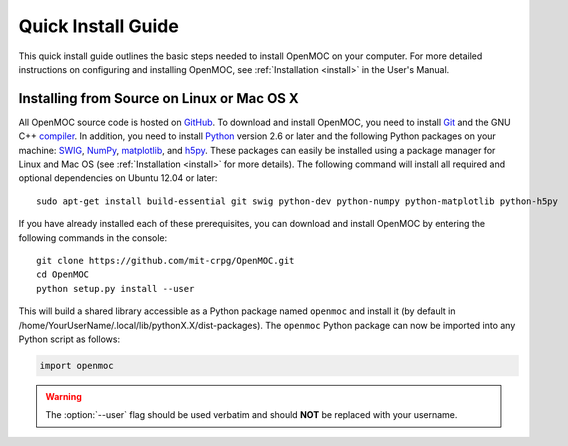 .. _quickinstall:

===================
Quick Install Guide
===================

This quick install guide outlines the basic steps needed to install OpenMOC on your computer. For more detailed instructions on configuring and installing OpenMOC, see :ref:`Installation <install>` in the User's Manual.

-------------------------------------------
Installing from Source on Linux or Mac OS X
-------------------------------------------

All OpenMOC source code is hosted on GitHub_. To download and install OpenMOC, you need to install Git_ and the GNU C++ compiler_. In addition, you need to install Python_ version 2.6 or later and the following Python packages on your machine: SWIG_, NumPy_, matplotlib_, and h5py_. These packages can easily be installed using a package manager for Linux and Mac OS (see :ref:`Installation <install>` for more details). The following command will install all required and optional dependencies on Ubuntu 12.04 or later::

    sudo apt-get install build-essential git swig python-dev python-numpy python-matplotlib python-h5py

If you have already installed each of these prerequisites, you can download and install OpenMOC by entering the following commands in the console::

    git clone https://github.com/mit-crpg/OpenMOC.git
    cd OpenMOC
    python setup.py install --user

This will build a shared library accessible as a Python package named ``openmoc`` and install it (by default in /home/YourUserName/.local/lib/pythonX.X/dist-packages). The ``openmoc`` Python package can now be imported into any Python script as follows:

.. code-block:: python

    import openmoc

.. warning:: The :option:`--user` flag should be used verbatim and should **NOT** be replaced with your username.


.. _GitHub: https://github.com/mit-crpg/OpenMOC
.. _Git: http://git-scm.com
.. _compiler: http://gcc.gnu.org/
.. _Python: http://www.python.org/
.. _SWIG: http://www.swig.org/
.. _NumPy: http://www.numpy.org/
.. _matplotlib: http://matplotlib.org/
.. _h5py: http://www.h5py.org/
.. _symbolic links: http://en.wikipedia.org/wiki/Symbolic_link
